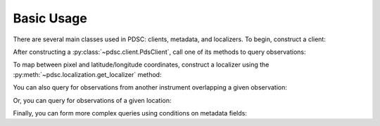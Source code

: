Basic Usage
===========

There are several main classes used in PDSC: clients, metadata, and localizers.
To begin, construct a client:

.. doctest::

    >>> import pdsc
    >>> client = pdsc.PdsClient()

After constructing a :py:class:`~pdsc.client.PdsClient`, call one of its methods
to query observations:

.. doctest::

    >>> metadata = client.query_by_observation_id(
    ...     'hirise_rdr', 'PSP_005423_1780'
    ... )
    >>> red_metadata = [m for m in metadata if 'RED' in m.product_id]
    >>> len(red_metadata)
    1
    >>> red_metadata[0]
    PdsMetadata(instrument='hirise_rdr', ...)

To map between pixel and latitude/longitude coordinates, construct a localizer
using the :py:meth:`~pdsc.localization.get_localizer` method:

.. doctest::

    >>> rdr_localizer = pdsc.get_localizer(red_metadata[0])
    >>> rdr_localizer.pixel_to_latlon(100, 200)
    (-1.9184998785575753, 354.44753717949027)

You can also query for observations from another instrument overlapping a given
observation:

.. doctest::

    >>> client.find_overlapping_observations(
    ...     'hirise_rdr', 'PSP_005423_1780', 'ctx'
    ... )
    [u'B02_010341_1778_XI_02S005W', ..., u'T01_000873_1780_XI_02S005W']

Or, you can query for observations of a given location:

.. doctest::

    >>> client.find_observations_of_latlon('hirise_rdr', -4.5, 137.4)
    [u'ESP_018854_1755', u'ESP_018920_1755', ..., u'PSP_010639_1755']

Finally, you can form more complex queries using conditions on metadata fields:

.. doctest::

    >>> client.query('hirise_rdr', [
    ...     ('corner1_latitude', '>', -0.5),
    ...     ('corner1_latitude', '<',  0.5)
    ... ])
    [PdsMetadata(...), ..., PdsMetadata(...)]

